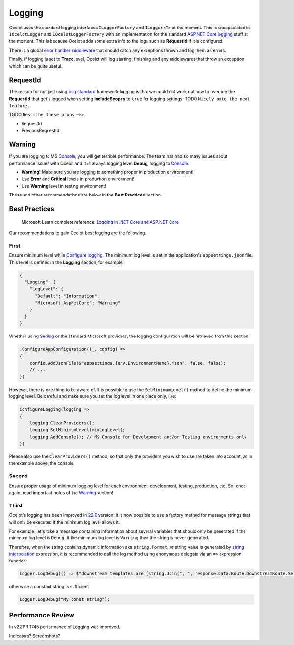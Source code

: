 Logging
=======

Ocelot uses the standard logging interfaces ``ILoggerFactory`` and ``ILogger<T>`` at the moment.
This is encapsulated in ``IOcelotLogger`` and ``IOcelotLoggerFactory`` with an implementation for the standard `ASP.NET Core logging <https://learn.microsoft.com/en-us/aspnet/core/fundamentals/logging/>`_ stuff at the moment.
This is because Ocelot adds some extra info to the logs such as **RequestId** if it is configured.

There is a global `error handler middleware <https://github.com/search?q=repo%3AThreeMammals%2FOcelot%20ExceptionHandlerMiddleware&type=code>`_ that should catch any exceptions thrown and log them as errors.

Finally, if logging is set to **Trace** level, Ocelot will log starting, finishing and any middlewares that throw an exception which can be quite useful.

RequestId
---------

The reason for not just using `bog standard <https://notoneoffbritishisms.com/2015/03/27/bog-standard/>`_ framework logging is that
we could not work out how to override the **RequestId** that get's logged when setting **IncludeScopes** to ``true`` for logging settings.
TODO ``Nicely onto the next feature.``

TODO ``Describe these props`` -->>

* RequestId
* PreviousRequestId

Warning
-------

If you are logging to MS `Console <https://learn.microsoft.com/en-us/dotnet/api/system.console>`_, you will get terrible performance.
The team has had so many issues about performance issues with Ocelot and it is always logging level **Debug**, logging to `Console <https://learn.microsoft.com/en-us/dotnet/api/system.console>`_.

* **Warning!** Make sure you are logging to something proper in production environment!
* Use **Error** and **Critical** levels in production environment!
* Use **Warning** level in testing environment!

These and other recommendations are below in the **Best Practices** section.

Best Practices
--------------

    | Microsoft Learn сomplete reference: `Logging in .NET Core and ASP.NET Core <https://learn.microsoft.com/en-us/aspnet/core/fundamentals/logging/>`_

Our recommendations to gain Ocelot best logging are the following.

First
^^^^^

Ensure minimum level while `Configure logging <https://learn.microsoft.com/en-us/aspnet/core/fundamentals/logging/#configure-logging>`_.
The minimum log level is set in the application's ``appsettings.json`` file. This level is defined in the **Logging** section, for example:

.. code-block:: json

  {
    "Logging": {
      "LogLevel": {
        "Default": "Information",
        "Microsoft.AspNetCore": "Warning"
      }
    }
  }

Whether using `Serilog <https://serilog.net/>`_ or the standard Microsoft providers, the logging configuration will be retrieved from this section.

.. code-block:: csharp

    .ConfigureAppConfiguration((_, config) =>
    {
        config.AddJsonFile($"appsettings.{env.EnvironmentName}.json", false, false);
        // ...
    })

However, there is one thing to be aware of. It is possible to use the ``SetMinimumLevel()`` method to define the minimum logging level.
Be careful and make sure you set the log level in one place only, like:

.. code-block:: csharp

    ConfigureLogging(logging =>
    {
        logging.ClearProviders();
        logging.SetMinimumLevel(minLogLevel);
        logging.AddConsole(); // MS Console for Development and/or Testing environments only
    })

Please also use the ``ClearProviders()`` method, so that only the providers you wish to use are taken into account, as in the example above, the console.

Second
^^^^^^

Ensure proper usage of minimum logging level for each environment: development, testing, production, etc.
So, once again, read important notes of the `Warning <#warning>`_ section! 

Third
^^^^^

Ocelot's logging has been improved in `22.0 <https://github.com/ThreeMammals/Ocelot/releases/tag/22.0.0>`_ version:
it is now possible to use a factory method for message strings that will only be executed if the minimum log level allows it.

For example, let's take a message containing information about several variables that should only be generated if the minimum log level is ``Debug``.
If the minimum log level is ``Warning`` then the string is never generated.

Therefore, when the string contains dynamic information aka ``string.Format``, or string value is generated by `string interpolation <https://learn.microsoft.com/en-us/dotnet/csharp/tutorials/string-interpolation>`_ expression,
it is recommended to call the log method using anonymous delegate via an ``=>`` expression function:

.. code-block:: csharp

    Logger.LogDebug(() => $"downstream templates are {string.Join(", ", response.Data.Route.DownstreamRoute.Select(r => r.DownstreamPathTemplate.Value))}");

otherwise a constant string is sufficient

.. code-block:: csharp

    Logger.LogDebug("My const string");

Performance Review
------------------
In v22 PR 1745 performance of Logging was improved.

Indicators? Screenshots?
